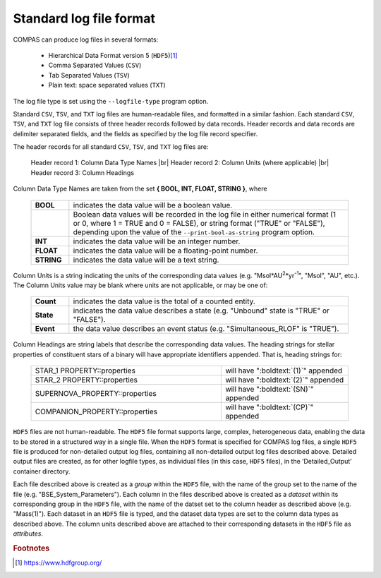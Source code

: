 Standard log file format
========================

COMPAS can produce log files in several formats:

    - Hierarchical Data Format version 5 (``HDF5``)\ [#f1]_
    - Comma Separated Values (``CSV``)
    - Tab Separated Values (``TSV``)
    - Plain text: space separated values (``TXT``)
    
The log file type is set using the ``--logfile-type`` program option.

Standard ``CSV``, ``TSV``, and ``TXT`` log files are human-readable files, and formatted in a similar fashion. Each standard
``CSV``, ``TSV``, and ``TXT`` log file consists of three header records followed by data records. Header records and data records
are delimiter separated fields, and the fields as specified by the log file record specifier.

The header records for all standard ``CSV``, ``TSV``, and ``TXT`` log files are:

    Header record 1: Column Data Type Names |br|
    Header record 2: Column Units (where applicable) |br|
    Header record 3: Column Headings

Column Data Type Names are taken from the set **{ BOOL, INT, FLOAT, STRING }**, where

    .. list-table::
       :widths: 12 88 
       :header-rows: 0
       :class: aligned-text

       * - **BOOL**
         - indicates the data value will be a boolean value.
       * - 
         - Boolean data values will be recorded in the log file in either numerical format (1 or 0, where 1 = TRUE and 0 = FALSE), or string format ("TRUE" or "FALSE"), depending upon the value of the ``--print-bool-as-string`` program option.
       * - **INT**
         - indicates the data value will be an integer number.
       * - **FLOAT**
         - indicates the data value will be a floating-point number.
       * - **STRING**
         - indicates the data value will be a text string.

Column Units is a string indicating the units of the corresponding data values (e.g. "Msol\*AU\ :sup:`2`\ \*yr\ :sup:`-1`\ ",
"Msol", "AU", etc.). The Column Units value may be blank where units are not applicable, or may be one of:

    .. list-table::
       :widths: 12 88 
       :header-rows: 0
       :class: aligned-text

       * - **Count**
         - indicates the data value is the total of a counted entity.
       * - **State**
         - indicates the data value describes a state (e.g. "Unbound" state is "TRUE" or "FALSE").
       * - **Event**
         - the data value describes an event status (e.g. "Simultaneous_RLOF" is "TRUE").

Column Headings are string labels that describe the corresponding data values. The heading strings for stellar properties of
constituent stars of a binary will have appropriate identifiers appended. That is, heading strings for:

    .. list-table::
       :widths: 60 40 
       :header-rows: 0
       :class: aligned-text

       * - STAR_1 PROPERTY::properties
         - will have ":boldtext:`(1)`" appended
       * - STAR_2 PROPERTY::properties
         - will have ":boldtext:`(2)`" appended
       * - SUPERNOVA_PROPERTY::properties
         - will have ":boldtext:`(SN)`" appended
       * - COMPANION_PROPERTY::properties
         - will have ":boldtext:`(CP)`" appended

``HDF5`` files are not human-readable. The ``HDF5`` file format supports large, complex, heterogeneous data, enabling the data to be stored
in a structured way in a single file. When the ``HDF5`` format is specified for COMPAS log files, a single ``HDF5`` file is produced for 
non-detailed output log files, containing all non-detailed output log files described above. Detailed output files are created, as for
other logfile types, as individual files (in this case, ``HDF5`` files), in the ’Detailed_Output’ container directory.

Each file described above is created as a `group` within the ``HDF5`` file, with the name of the group set to the name of the file
(e.g. "BSE_System_Parameters"). Each column in the files described above is created as a `dataset` within its corresponding group in the
``HDF5`` file, with the name of the datset set to the column header as described above (e.g. "Mass(1)"). Each dataset in an ``HDF5`` file
is typed, and the dataset data types are set to the column data types as described above. The column units described above are attached to
their corresponding datasets in the ``HDF5`` file as `attributes`.


.. rubric:: Footnotes

.. [#f1] https://www.hdfgroup.org/

